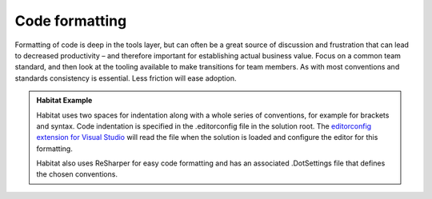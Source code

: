Code formatting
---------------

Formatting of code is deep in the tools layer, but can often be a great
source of discussion and frustration that can lead to decreased
productivity – and therefore important for establishing actual business
value. Focus on a common team standard, and then look at the tooling
available to make transitions for team members. As with most conventions
and standards consistency is essential. Less friction will ease
adoption.

.. admonition:: Habitat Example

    Habitat uses two spaces for indentation along with a whole series of
    conventions, for example for brackets and syntax. Code indentation is
    specified in the .editorconfig file in the solution root. The
    `editorconfig extension for Visual Studio`_ will read the file when 
    the solution is loaded and configure the editor for this formatting.

    Habitat also uses ReSharper for easy code formatting and has an
    associated .DotSettings file that defines the chosen conventions.

.. _editorconfig extension for Visual Studio: https://visualstudiogallery.msdn.microsoft.com/c8bccfe2-650c-4b42-bc5c-845e21f96328